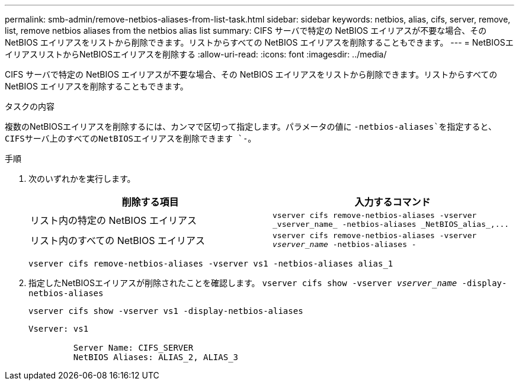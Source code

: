 ---
permalink: smb-admin/remove-netbios-aliases-from-list-task.html 
sidebar: sidebar 
keywords: netbios, alias, cifs, server, remove, list, remove netbios aliases from the netbios alias list 
summary: CIFS サーバで特定の NetBIOS エイリアスが不要な場合、その NetBIOS エイリアスをリストから削除できます。リストからすべての NetBIOS エイリアスを削除することもできます。 
---
= NetBIOSエイリアスリストからNetBIOSエイリアスを削除する
:allow-uri-read: 
:icons: font
:imagesdir: ../media/


[role="lead"]
CIFS サーバで特定の NetBIOS エイリアスが不要な場合、その NetBIOS エイリアスをリストから削除できます。リストからすべての NetBIOS エイリアスを削除することもできます。

.タスクの内容
複数のNetBIOSエイリアスを削除するには、カンマで区切って指定します。パラメータの値に `-netbios-aliases`を指定すると、CIFSサーバ上のすべてのNetBIOSエイリアスを削除できます `-`。

.手順
. 次のいずれかを実行します。
+
|===
| 削除する項目 | 入力するコマンド 


 a| 
リスト内の特定の NetBIOS エイリアス
 a| 
`+vserver cifs remove-netbios-aliases -vserver _vserver_name_ -netbios-aliases _NetBIOS_alias_,...+`



 a| 
リスト内のすべての NetBIOS エイリアス
 a| 
`vserver cifs remove-netbios-aliases -vserver _vserver_name_ -netbios-aliases -`

|===
+
`vserver cifs remove-netbios-aliases -vserver vs1 -netbios-aliases alias_1`

. 指定したNetBIOSエイリアスが削除されたことを確認します。 `vserver cifs show -vserver _vserver_name_ -display-netbios-aliases`
+
`vserver cifs show -vserver vs1 -display-netbios-aliases`

+
[listing]
----
Vserver: vs1

         Server Name: CIFS_SERVER
         NetBIOS Aliases: ALIAS_2, ALIAS_3
----


